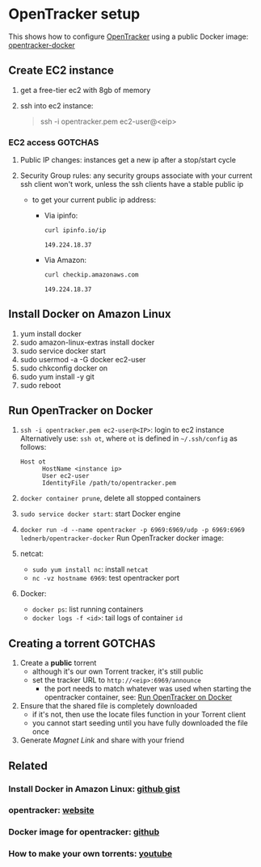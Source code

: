 * OpenTracker setup

  This shows how to configure [[http://erdgeist.org/arts/software/opentracker/][OpenTracker]] using a public Docker image:
  [[https://github.com/Lednerb/opentracker-docker][opentracker-docker]] 


** Create EC2 instance

   1. get a free-tier ec2 with 8gb of memory
   2. ssh into ec2 instance:

      #+begin_quote shell
      ssh -i opentracker.pem ec2-user@<eip>
      #+end_quote
        

*** EC2 access GOTCHAS

    1. Public IP changes: instances get a new ip after a stop/start
       cycle 
    2. Security Group rules: any security groups associate with your
       current ssh client won't work, unless the ssh clients have a
       stable public ip
       
       - to get your current public ip address:

         + Via ipinfo:

           #+begin_src bash
             curl ipinfo.io/ip
           #+end_src
  
           #+RESULTS:
           : 149.224.18.37
  
         + Via Amazon:
           
           #+begin_src bash
             curl checkip.amazonaws.com
           #+end_src
  
           #+RESULTS:
           : 149.224.18.37
         

** Install Docker on Amazon Linux
   
   1. yum install docker
   2. sudo amazon-linux-extras install docker
   3. sudo service docker start
   4. sudo usermod -a -G docker ec2-user
   5. sudo chkconfig docker on
   6. sudo yum install -y git
   7. sudo reboot


** Run OpenTracker on Docker
   :PROPERTIES:
   :ID:       C4CEDA6B-636A-4288-9F28-C6F5CDA8AB42
   :END:

   1. =ssh -i opentracker.pem ec2-user@<IP>=: login to ec2 instance
      Alternatively use: =ssh ot=, where =ot= is defined in
      =~/.ssh/config= as follows: 

      #+begin_example
      Host ot
            HostName <instance ip>
            User ec2-user
            IdentityFile /path/to/opentracker.pem
      #+end_example

   2. =docker container prune=, delete all stopped containers

   3. =sudo service docker start=: start Docker engine

   4. =docker run -d --name opentracker -p 6969:6969/udp -p 6969:6969 lednerb/opentracker-docker=
      Run OpenTracker docker image:

   5. netcat:
      - =sudo yum install nc=: install =netcat=
      - =nc -vz hostname 6969=: test opentracker port

   6. Docker:
      - =docker ps=: list running containers
      - =docker logs -f <id>=: tail logs of container =id=


** Creating a torrent GOTCHAS

   1. Create a *public* torrent
      - although it's our own Torrent tracker, it's still public
      - set the tracker URL to =http://<eip>:6969/announce=
        + the port needs to match whatever was used when starting the
          opentracker container, see: [[id:C4CEDA6B-636A-4288-9F28-C6F5CDA8AB42][Run OpenTracker on Docker]]
   2. Ensure that the shared file is completely downloaded
      - if it's not, then use the locate files function in your
        Torrent client
      - you cannot start seeding until you have fully downloaded the
        file once
   3. Generate /Magnet Link/ and share with your friend
        

** Related

*** Install Docker in Amazon Linux: [[https://gist.github.com/npearce/6f3c7826c7499587f00957fee62f8ee9][github gist]]
   
*** opentracker: [[https://erdgeist.org/arts/software/opentracker/][website]]

*** Docker image for opentracker: [[https://github.com/Lednerb/opentracker-docker][github]]

*** How to make your own torrents: [[https://www.youtube.com/watch?v=fHrsx7bbVY8&ab_channel=DeAndreQueary][youtube]]

